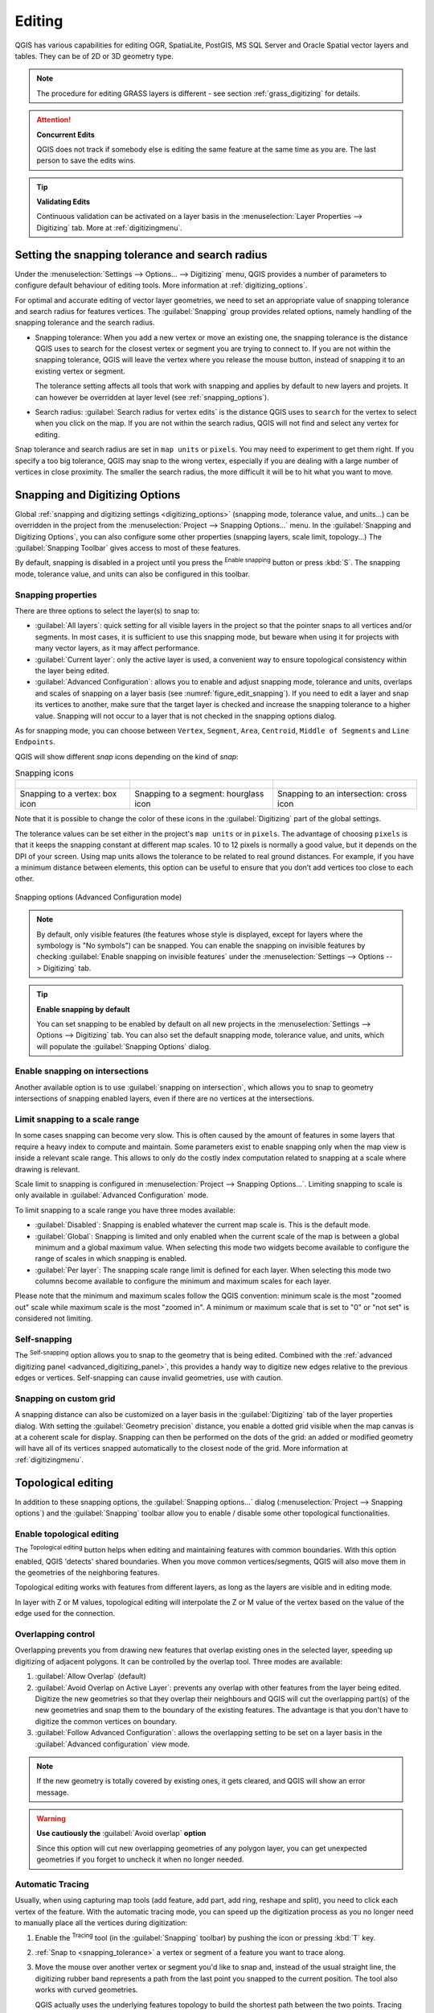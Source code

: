 .. _editingvector:

*********
 Editing
*********

.. only:: html

   .. contents::
      :local:

QGIS has various capabilities for editing OGR, SpatiaLite, PostGIS,
MS SQL Server and Oracle Spatial vector layers and tables.
They can be of 2D or 3D geometry type.

.. note::
   The procedure for editing GRASS layers is different - see section
   :ref:`grass_digitizing` for details.

.. _tip_concurrent_edits:

.. attention:: **Concurrent Edits**

   QGIS does not track if somebody else is editing the
   same feature at the same time as you are.
   The last person to save the edits wins.

.. _tip_validating_edits:

.. tip:: **Validating Edits**

   Continuous validation can be activated on a layer basis in the
   :menuselection:`Layer Properties --> Digitizing` tab.
   More at :ref:`digitizingmenu`.

.. index:: Snapping; Snapping tolerance
   single: Digitizing; Snapping

.. _`snapping_tolerance`:

Setting the snapping tolerance and search radius
================================================

Under the :menuselection:`Settings --> Options... --> Digitizing` menu,
QGIS provides a number of parameters to configure default behaviour of
editing tools. More information at :ref:`digitizing_options`.

For optimal and accurate editing of vector layer geometries, we need
to set an appropriate value of snapping tolerance and search radius for
features vertices. The :guilabel:`Snapping` group provides related options,
namely handling of the snapping tolerance and the search radius.

* Snapping tolerance: When you add a new vertex or move an existing one,
  the snapping tolerance is the distance QGIS uses to search for the closest
  vertex or segment you are trying to connect to.
  If you are not within the snapping tolerance, QGIS will leave the
  vertex where you release the mouse button, instead of snapping
  it to an existing vertex or segment.

  The tolerance setting affects all tools that work with snapping and
  applies by default to new layers and projets. It can however be overridden
  at layer level (see :ref:`snapping_options`).

.. index:: Search radius

* Search radius:
  :guilabel:`Search radius for vertex edits` is the distance QGIS uses
  to ``search`` for the vertex to select when you click on the map.
  If you are not within the search radius, QGIS will not find and select
  any vertex for editing.

Snap tolerance and search radius are set in ``map units`` or ``pixels``.
You may need to experiment to get them right.
If you specify a too big tolerance, QGIS may snap to the wrong vertex,
especially if you are dealing with a large number of vertices in close
proximity.
The smaller the search radius, the more difficult it will be to hit
what you want to move.

.. _snapping_options:

Snapping and Digitizing Options
================================

Global :ref:`snapping and digitizing settings <digitizing_options>`
(snapping mode, tolerance value, and units...) can be overridden in the
project from the :menuselection:`Project --> Snapping Options...` menu.
In the :guilabel:`Snapping and Digitizing Options`, you can also configure
some other properties (snapping layers, scale limit, topology...)
The :guilabel:`Snapping Toolbar` gives access to most of these features.

By default, snapping is disabled in a project until you press the
|snapping| :sup:`Enable snapping` button or press :kbd:`S`.
The snapping mode, tolerance value, and units can also be configured in
this toolbar.

Snapping properties
-------------------

There are three options to select the layer(s) to snap to:

* :guilabel:`All layers`: quick setting for all visible layers in the
  project so that the pointer snaps to all vertices and/or segments.
  In most cases, it is sufficient to use this snapping mode, but beware
  when using it for projects with many vector layers, as it may affect
  performance.
* :guilabel:`Current layer`: only the active layer is used, a convenient
  way to ensure topological consistency within the layer being edited.
* :guilabel:`Advanced Configuration`: allows you to enable and adjust
  snapping mode, tolerance and units, overlaps and scales of snapping
  on a layer basis (see :numref:`figure_edit_snapping`).
  If you need to edit a layer and snap its vertices to another, make
  sure that the target layer is checked and increase the snapping
  tolerance to a higher value.
  Snapping will not occur to a layer that is not checked in the
  snapping options dialog.

As for snapping mode, you can choose between ``Vertex``, ``Segment``,
``Area``, ``Centroid``, ``Middle of Segments`` and ``Line Endpoints``.

.. index:: Snapping icons

QGIS will show different *snap* icons depending on the kind of *snap*:

.. list-table:: Snapping icons

   * - .. figure:: img/snap_vertex_icon.png
     - .. figure:: img/snap_segment_icon.png
     - .. figure:: img/snap_intersection_icon.png
   * - Snapping to a vertex: box icon
     - Snapping to a segment: hourglass icon
     - Snapping to an intersection: cross icon


Note that it is possible to change the color of these icons in the
:guilabel:`Digitizing` part of the global settings.

The tolerance values can be set either in the project's ``map units``
or in ``pixels``.
The advantage of choosing ``pixels`` is that it keeps the snapping
constant at different map scales.
10 to 12 pixels is normally a good value, but it depends on the DPI of
your screen.
Using map units allows the tolerance to be related to real ground
distances.
For example, if you have a minimum distance between elements, this
option can be useful to ensure that you don’t add vertices too close to
each other.

.. _figure_edit_snapping:

.. figure:: img/editProjectSnapping.png
   :align: center

   Snapping options (Advanced Configuration mode)

.. note::

   By default, only visible features (the features whose style is displayed,
   except for layers where the symbology is "No symbols") can be snapped.
   You can enable the snapping on invisible features by checking |unchecked|
   :guilabel:`Enable snapping on invisible features` under the
   :menuselection:`Settings --> Options --> Digitizing` tab.

.. tip:: **Enable snapping by default**

   You can set snapping to be enabled by default on all new projects in the
   :menuselection:`Settings --> Options --> Digitizing` tab.
   You can also set the default snapping mode, tolerance value, and units,
   which will populate the :guilabel:`Snapping Options` dialog.

.. index:: Snapping on intersections

Enable snapping on intersections
---------------------------------

Another available option is to use |snappingIntersection| :guilabel:`snapping on
intersection`, which allows you to snap to geometry intersections of
snapping enabled layers, even if there are no vertices at the intersections.


.. index:: Limit snapping to a scale range

Limit snapping to a scale range
-------------------------------

In some cases snapping can become very slow. This is often caused by the
amount of features in some layers that require a heavy index to compute
and maintain. Some parameters exist to enable snapping only when the map
view is inside a relevant scale range. This allows to only do the costly index
computation related to snapping at a scale where drawing is relevant.

Scale limit to snapping is configured in
:menuselection:`Project --> Snapping Options...`.
Limiting snapping to scale is only available in
:guilabel:`Advanced Configuration` mode.

To limit snapping to a scale range you have three modes available:

* :guilabel:`Disabled`: Snapping is enabled whatever the current map scale
  is. This is the default mode.
* :guilabel:`Global`: Snapping is limited and only enabled when the current
  scale of the map is between a global minimum and a global maximum value.
  When selecting this mode two widgets become available
  to configure the range of scales in which snapping is enabled.
* :guilabel:`Per layer`: The snapping scale range limit is defined for each layer.
  When selecting this mode two columns become available
  to configure the minimum and maximum scales for each layer.

Please note that the minimum and maximum scales follow the QGIS convention:
minimum scale is the most "zoomed out" scale while maximum scale is the most "zoomed in".
A minimum or maximum scale that is set to "0" or "not set" is considered not limiting.

.. _self_snapping:

Self-snapping
-------------

The |snappingSelf| :sup:`Self-snapping` option allows you to snap to
the geometry that is being edited. Combined with the :ref:`advanced
digitizing panel <advanced_digitizing_panel>`, this provides a handy way
to digitize new edges relative to the previous edges or vertices.
Self-snapping can cause invalid geometries, use with caution.

.. only:: html

  .. _figure_self_snapping:

  .. figure:: img/self_snapping.gif
     :align: center

     Drawing features with self-snapping

.. index:: Grid snapping

Snapping on custom grid
-----------------------

A snapping distance can also be customized on a layer basis in the
:guilabel:`Digitizing` tab of the layer properties dialog.
With setting the :guilabel:`Geometry precision` distance, you enable
a dotted grid visible when the map canvas is at a coherent scale for display.
Snapping can then be performed on the dots of the grid: an added or modified
geometry will have all of its vertices snapped automatically to the closest
node of the grid. More information at :ref:`digitizingmenu`.


.. index:: Topological editing
   single: Digitizing; Topology

Topological editing
===================

In addition to these snapping options, the :guilabel:`Snapping options...`
dialog (:menuselection:`Project --> Snapping options`) and the
:guilabel:`Snapping` toolbar allow you to enable / disable some other
topological functionalities.


.. index:: Shared polygon boundaries
   seealso: Shared polygon boundaries; Topology

Enable topological editing
--------------------------

The |topologicalEditing| :sup:`Topological editing` button helps
when editing and maintaining features with common boundaries.
With this option enabled, QGIS 'detects' shared boundaries.
When you move common vertices/segments, QGIS will also move them in
the geometries of the neighboring features.

Topological editing works with features from different layers, as long
as the layers are visible and in editing mode.

In layer with Z or M values, topological editing will interpolate the Z or M
value of the vertex based on the value of the edge used for the connection.

.. index:: Avoid overlap
   seealso: Avoid overlap; Topology

Overlapping control
-------------------

Overlapping prevents you from drawing new features that overlap existing ones in the
selected layer, speeding up digitizing of adjacent polygons.
It can be controlled by the overlap tool. Three modes are available:

#. |allowIntersections| :guilabel:`Allow Overlap` (default)
#. |avoidIntersectionsCurrentLayer| :guilabel:`Avoid Overlap on Active Layer`:
   prevents any overlap with other features from the layer being edited.
   Digitize the new geometries so that they overlap their neighbours and
   QGIS will cut the overlapping part(s) of the new geometries and snap them
   to the boundary of the existing features. The advantage is that you don't
   have to digitize the common vertices on boundary.
#. |avoidIntersectionsLayers| :guilabel:`Follow Advanced Configuration`:
   allows the overlapping setting to be set on a layer basis in the
   :guilabel:`Advanced configuration` view mode.

.. note:: If the new geometry is totally covered by existing ones, it gets
   cleared, and QGIS will show an error message.

.. warning:: **Use cautiously the** :guilabel:`Avoid overlap` **option**

   Since this option will cut new overlapping geometries of any polygon layer,
   you can get unexpected geometries if you forget to uncheck it when no longer
   needed.


.. index::
   single: Digitizing tools; Automatic tracing
.. _tracing:

Automatic Tracing
-----------------

Usually, when using capturing map tools (add feature, add part, add
ring, reshape and split), you need to click each vertex of the feature.
With the automatic tracing mode, you can speed up the digitization
process as you no longer need to manually place all the vertices during
digitization:

#. Enable the |tracing| :sup:`Tracing` tool (in the :guilabel:`Snapping` toolbar)
   by pushing the icon or
   pressing :kbd:`T` key.
#. :ref:`Snap to <snapping_tolerance>` a vertex or segment of a feature
   you want to trace along.
#. Move the mouse over another vertex or segment you'd like to snap and,
   instead of the usual straight line, the digitizing rubber band
   represents a path from the last point you snapped to the current
   position. The tool also works with curved geometries.

   QGIS actually uses the underlying features topology to build the
   shortest path between the two points.
   Tracing requires snapping to be activated in traceable layers to build
   the path.
   You should also snap to an existing vertex or segment while digitizing
   and ensure that the two nodes are topologically connectable through
   existing features edges, otherwise QGIS is unable to connect them and
   thus traces a single straight line.
#. Click and QGIS places the intermediate vertices following the displayed
   path.

Unfold the |tracing| :sup:`Enable Tracing` icon and set the
:guilabel:`Offset` option to digitize a path parallel to the features
instead of tracing along them.
A positive value shifts the new drawing to the left side of the tracing
direction and a negative value does the opposite.

.. note:: **Adjust map scale or snapping settings for an optimal tracing**

   If there are too many features in map display, tracing is disabled to avoid
   potentially long tracing structure preparation and large memory overhead.
   After zooming in or disabling some layers the tracing is enabled again.

.. note:: **Does not add topological points**

   This tool does not add points to existing polygon geometries even
   if :guilabel:`Topological editing` is enabled.
   If geometry precision is activated on the edited layer, the resulting
   geometry might not exactly follow an existing geometry.

.. tip:: **Quickly enable or disable automatic tracing by pressing the**
   :kbd:`T` **key**

   By pressing the :kbd:`T` key, tracing can be enabled/disabled
   anytime (even while digitizing a feature), so it is possible to
   digitize parts of the feature with tracing enabled and other
   parts with tracing disabled.
   Tools behave as usual when tracing is disabled.
   
.. tip:: **Convert tracing to curved geometries**
   
   By using :menuselection:`Settings --> Options --> Digitizing --> Tracing` 
   you can create curved geometries while digitizing.
   See :ref:`digitizing options <digitizing_options>`.


.. index:: Digitizing, Digitizing tools
   see: Editing; Digitizing
   seealso: Digitizing; Attribute table

.. _sec_edit_existing_layer:

Digitizing an existing layer
============================

By default, QGIS loads layers read-only. This is a safeguard to avoid
accidentally editing a layer if there is a slip of the mouse.
However, you can choose to edit any layer as long as the data provider
supports it (see :ref:`supported_format`), and the underlying data source
is writable (i.e., its files are not read-only).

.. tip:: **Restrict edit permission on layers within a project**

   From the
   :menuselection:`Project --> Properties... --> Data Sources -->
   Layers Capabilities` table, you can choose to set any layer
   read-only regardless the provider permission.
   This can be a handy way, in a multi-users environment to avoid
   unauthorized users to mistakenly edit layers (e.g., Shapefile),
   hence potentially corrupt data.
   Note that this setting only applies inside the current project.

In general, tools for editing vector layers are divided into a
digitizing and an advanced digitizing toolbar, described in section
:ref:`sec_advanced_edit`.
You can select and unselect both under :menuselection:`View --> Toolbars -->`.

Using the basic digitizing tools, you can perform the following functions:

.. _table_editing:
.. table:: Vector layer basic editing toolbar

  +------------------------------+------------------------------------------------+--------------------------+-------------------------------------------+
  | Tool                         | Purpose                                        | Tool                     | Purpose                                   |
  +==============================+================================================+==========================+===========================================+
  | |allEdits|                   | Access to save, rollback or cancel changes     | |toggleEditing|          | Turn on or off edit status of selected    |
  |                              | in all or selected layers simultaneously       |                          | layer(s) based on the active layer status |
  +------------------------------+------------------------------------------------+--------------------------+-------------------------------------------+
  | |saveEdits|                  | Save edits to the active layer                 |                          |                                           |
  +------------------------------+------------------------------------------------+--------------------------+-------------------------------------------+
  | |digitizeWithSegment|        | Digitize using straight segments               | |digitizeWithCurve|      | Digitize using curve lines                |
  +------------------------------+------------------------------------------------+--------------------------+-------------------------------------------+
  | |streamingDigitize|          | Enable freehand digitizing                     | |digitizeShape|          | Digitize polygon of regular shape         |
  +------------------------------+------------------------------------------------+--------------------------+-------------------------------------------+
  | |newTableRow|                | Add new record                                 | |capturePoint|           | Add Feature: Capture Point                |
  +------------------------------+------------------------------------------------+--------------------------+-------------------------------------------+
  | |captureLine|                | Add Feature: Capture Line                      | |capturePolygon|         | Add Feature: Capture Polygon              |
  +------------------------------+------------------------------------------------+--------------------------+-------------------------------------------+
  | |vertexTool|                 | Vertex Tool (All Layers)                       | |vertexToolActiveLayer|  | Vertex Tool (Current Layer)               |
  +------------------------------+------------------------------------------------+--------------------------+-------------------------------------------+
  | |checkbox| :guilabel:`Show   | Set whether the vertex editor panel should     |  |multiEdit|             | Modify the attributes of all              |
  | Vertex Editor`               | auto-open                                      |                          | selected features simultaneously          |
  +------------------------------+------------------------------------------------+--------------------------+-------------------------------------------+
  | |deleteSelectedFeatures|     | Delete Selected features from the active layer | |editCut|                | Cut Features from the active layer        |
  +------------------------------+------------------------------------------------+--------------------------+-------------------------------------------+
  | |editCopy|                   | Copy selected Features from the active layer   | |editPaste|              | Paste Features into the active layer      |
  +------------------------------+------------------------------------------------+--------------------------+-------------------------------------------+
  | |undo|                       | Undo changes in the active layer               | |redo|                   | Redo changes in active layer              |
  +------------------------------+------------------------------------------------+--------------------------+-------------------------------------------+


Note that while using any of the digitizing tools, you can still
:ref:`zoom or pan <zoom_pan>` in the map canvas without losing the
focus on the tool.

All editing sessions start by choosing the |toggleEditing|
:sup:`Toggle editing` option found in the context menu of a given layer,
from the attribute table dialog, the digitizing toolbar or the
:menuselection:`Layer` menu.

Once the layer is in edit mode, additional tool buttons on the editing
toolbar will become available and markers will appear at the vertices
of all features unless
:guilabel:`Show markers only for selected features` option under
:menuselection:`Settings --> Options... --> Digitizing` menu is checked.

.. _tip_save_regularly:

.. tip:: **Save Regularly**

   Remember to |saveEdits| :sup:`Save Layer Edits` regularly.
   This will also check that your data source can accept all the changes.

.. index::
   single: Digitizing tools; Draw curves
   single: Digitizing tools; Stream digitizing
.. _drawing_methods:

Geometry editing techniques
---------------------------

When a geometry drawing tool (mainly the ones that add, split, reshape features)
is enabled for a line or polygon based layer, you can select the technique for
adding new vertices:

* The |digitizeWithSegment| :sup:`Digitize with Segment`: draws straight segment
  whose start and end points are defined by left clicks.
* The |digitizeWithCurve| :sup:`Digitize with Curve`: draws curve line based on
  three consecutive nodes defined by left clicks (start, point along the arc, end).
  If the geometry type does not support curves, then consecutive smaller segments
  are used to approximate the curvature.
* The |streamingDigitize| :sup:`Stream Digitizing`: draws lines in freehand mode,
  i.e. nodes are added following cursor movement in the map canvas and
  a :guilabel:`Streaming Tolerance`.
  The streaming tolerance defines the spacing between consecutive vertices.
  Currently, the only supported unit is pixels (``px``). Only the starting left
  click and the ending right click are necessary in this mode.
* The |digitizeShape| :sup:`Digitize Shape`: triggers tools on the
  :ref:`Shape Digitizing Toolbar <shape_edit>` to draw a polygon of a regular shape.

The selected technique remains while switching among the digitizing tools.
You can combine any of the first three methods while drawing the same geometry.


.. index:: Adding features, Rubber band
.. _add_feature:

Adding Features
---------------

Depending on the layer type, you can use the |newTableRow| :sup:`Add Record`,
|capturePoint| :sup:`Add Point Feature`, |captureLine| :sup:`Add Line Feature`
or |capturePolygon| :sup:`Add Polygon Feature` icons on the toolbar to add new
features into the current layer.

To add a geometryless feature, click on the |newTableRow| :sup:`Add Record`
button and you can enter attributes in the feature form that opens.

To create features with the spatially enabled tools, you first digitize the
geometry then enter its attributes. To digitize the geometry:

#. (Optional as it is the default) Select the |digitizeWithSegment|
   :sup:`Digitize With Segment` geometry drawing method
#. Left-click on the map area to create the first point of your new feature.
   For point features, this should be enough and trigger, if required,
   the feature form to fill in their attributes.
#. For line or polygon geometries, keep on left-clicking for each additional
   point you wish to capture.
   You can rely on the :ref:`snapping to features <snapping_options>` options,
   the :ref:`snap-to-grid <snap_to_grid>` or the :ref:`advanced digitizing
   <advanced_digitizing_panel>` panel to accurately position each vertex.

   Along with drawing straight segments between nodes you click one by one,
   lines and polygons can be:

   * :ref:`traced automatically <tracing>`, accelerating the digitization.
     This will create consecutive straight lines between the vertices you
     place, following existing features.
   * free-hand digitized, pressing :kbd:`R` or activating |streamingDigitize|
     :sup:`Stream Digitizing`.
   * drawn as curve, pressing :kbd:`Ctrl+Shift+G` or activating |digitizeWithCurve|
     :sup:`Digitize with Curve`.

   .. note::
    While digitizing line or polygon geometries, you can switch back and forth
    between the geometry drawing methods, allowing you to create features
    mixing straight segments, free-hand ones and curved parts.

#. Press :kbd:`Delete` or :kbd:`Backspace` key to revert the last node(s) you
   may wrongly add.
#. When you have finished adding points, right-click anywhere on the map area
   to confirm you have finished entering the geometry of that feature.

   .. tip:: **Customize the digitizing rubber band**

    While capturing polygon, the by-default red rubber band can hide underlying
    features or places you'd like to capture a point. This can be fixed by setting
    a lower opacity (or alpha channel) to the rubber band's :guilabel:`Fill Color`
    in :menuselection:`Settings --> Options --> Digitizing` menu.
    You can also avoid the use of the rubber band by checking :guilabel:`Don't
    update rubber band during node editing`.

#. For line feature pressing :kbd:`Shift` + right-click will close the line automatically.

#. The attribute window will appear, allowing you to enter the information for
   the new feature. :numref:`Figure_edit_values` shows setting attributes for
   a fictitious new river. However, in the :guilabel:`Digitizing` menu under the
   :menuselection:`Settings --> Options` menu, you can also:

   * |checkbox| :guilabel:`Suppress attributes pop-up windows after
     each created feature` to avoid the form opening;
   * or |checkbox| :guilabel:`Reuse last entered attribute values` to
     have fields automatically filled at the opening of the form and
     just have to type changing values.

.. _figure_edit_values:

.. figure:: img/editDigitizing.png
   :align: center

   Enter Attribute Values Dialog after digitizing a new vector feature


.. index:: Vertex tool
.. _vertex_tool:

Vertex tool
-----------

QGIS provides two tools to interact with vector features vertices:

* |vertexToolActiveLayer| :sup:`Vertex Tool (Current Layer)`: only
  overlaid features in the active layer (in the :guilabel:`Layers`
  panel) are affected
* |vertexTool| :sup:`Vertex Tool (All Layers)`: any overlaid features
  in all editable layers are affected. This allows you to edit features
  without switching the active layer or edit multiple layers at once
  (e.g., country and their regions boundaries)

For any editable vector layer, the vertex tools provide manipulation
capabilities of
feature vertices similar to CAD programs. It is possible to select
multiple vertices at once and to move, add or delete them altogether.
The vertex tools also support the topological editing feature.
They are selection persistent, so when some
operation is done, selection stays active for this feature and tool.

It is important to set the property :menuselection:`Settings -->` |options|
:menuselection:`Options --> Digitizing -->` :guilabel:`Search Radius:`
|selectNumber| to a number greater than zero. Otherwise, QGIS will
not be able to tell which vertex is being edited and will display a warning.

.. _tip_vertex_markers:

.. tip:: **Vertex Markers**

   QGIS supports different kinds of vertex markers:
   'Semi-transparent circle', 'Cross' and 'None'. To change the marker style,
   choose |options| :menuselection:`Options` from the
   :menuselection:`Settings` menu, click on the :guilabel:`Digitizing`
   tab and select the appropriate entry.

Basic operations
................

.. index:: Nodes, Vertices, Vertex, Geometryless feature

Given a layer in edit mode, start by activating the vertex tool.
Red circles will appear when hovering vertices.

* **Selecting vertices**: You can select vertices by:

  * Clicking on them one at a time holding :kbd:`Shift` key pressed
  * Click-and-dragging a rectangle surrounding the target vertices
  * Drawing a polygon surrounding the target vertices: Hold :kbd:`Alt`
    and click using the vertex tool to start digitizing a polygon.
    Each subsequent click adds a new vertex to the rubberband polygon.
    :kbd:`Backspace` or :kbd:`Delete` removes last added rubberband vertex.
    :kbd:`Esc` cancels the polygon selection mode, as also does
    backspacing/deleting all of the rubberband's vertices.
    Right click finalizes the polygon digitizing and selects all vertices
    within the rubberband polygon.

  When a vertex is selected, its color changes to blue.
  To add more vertices to the current selection, hold down
  the :kbd:`Shift` key while proceeding as above.
  To remove vertices from the selection, hold down :kbd:`Ctrl`.

  .. tip:: **Feature selection bounds vertex tool**

    Vertices can be selected accross different features (or layers).
    If you are looking for vertices of a specific feature in a crowded place,
    first select that feature. Then draw the rectangle or polygon selector
    with the vertex tool around the vertices: only the selected feature's
    vertices are selected.

    This is also the case if you display the feature in the
    :ref:`vertex editor <vertex_editor_panel>` panel.

* **Batch vertex selection mode**:
  The batch selection mode can be activated by pressing :kbd:`Shift+R`.
  Select a first node with one single click, and then hover **without clicking**
  another vertex. This will dynamically select all the nodes in
  between using the shortest path (for polygons).

  .. _figure_batch_select_vertex:

  .. figure:: img/vertex_batch_selection_mode.png
     :align: center

     Batch vertex selection using :kbd:`Shift+R`


  Press :kbd:`Ctrl` will invert the selection, selecting the longest
  path along the feature boundary.
  Ending your node selection with a second click, or pressing :kbd:`Esc`
  will escape the batch mode.

* **Adding vertices**: To add a vertex to a line or polygon geometry,
  hold :kbd:`Shift` and double-click the place on the segment.

  When hovering a segment, a virtual new node appears on the center.
  Click on it, move the cursor to a new location and click again to add a new vertex.
  For lines, a virtual node is also proposed at both extremities: click on it,
  do subsequent clicks and finish with a right-click; this allows
  to easily extend an existing line.

  .. _figure_vertex_add_node:

  .. figure:: img/vertex_add_node.png
     :align: center

     Virtual nodes for adding vertices

* **Deleting vertices**: Select the vertices and click the
  :kbd:`Delete` key.
  Deleting all the vertices of a feature generates, if compatible with
  the datasource, a geometryless feature. Note that this doesn't delete
  the complete feature, just the geometry part.
  To delete a complete feature use the |deleteSelectedFeatures|
  :sup:`Delete Selected` tool.

* **Moving vertices**: Select all the vertices you want to move, click
  on a selected vertex or edge, and click on the desired new location.
  You can use the :ref:`snapping to feature capabilities <snapping_options>`
  and the :ref:`Advanced Digitizing Panel <advanced_digitizing_panel>`
  constraints for distance, angles, exact X and Y location before
  the second click. All the selected vertices will be translated.

  However, if the :ref:`snap-to-grid <snap_to_grid>` option is enabled,
  selected vertices are snapped to the closest grid intersection to their
  translated position.
  Unselected vertices are also moved to their closest grid intersection.
  There is no simple translation.

  .. _figure_vertex_snap_to_grid:

  .. figure:: img/vertex_snap_to_grid.png
     :align: center

     Moving the top vertex snaps all the vertices to the grid

* **Converting adjacent segments to/from curve**: Select the center vertex of the segment you want
  to convert, hit the :kbd:`O` letter key.
  If the vertex was in a curve, the curve is converted into straight lines.
  If the vertex was between two straight lines, they are converted into a curve.
  A first or a last vertex of a line can't be converted to a center vertex curve.
  The layer must be compatible with curve geometry type.

  .. _figure_vertex_convert_curve:

  .. figure:: img/vertex_convert_curve.png
     :align: center

     Switch from curve to straight lines with :kbd:`O` letter

Each change made with the vertex tool is stored as a separate entry in the
:guilabel:`Undo` dialog. Remember that all operations support
topological editing when this is turned on.
On-the-fly projection is also supported.

.. index:: Vertex editor panel
.. _vertex_editor_panel:

The Vertex Editor Panel
.......................

With enabling a vertex tool, you also open the :guilabel:`Vertex Editor` panel.
Right-clicking over a feature fills the panel with the list of all the vertices of the feature
with their :guilabel:`x`, :guilabel:`y` (:guilabel:`z`, :guilabel:`m` if applicable) coordinates
and :guilabel:`r` (for the radius, in case of circular geometry).
The feature is also made exclusive for editing, meaning that the edit of any other features is disabled:

* Selecting a row in the table does select the corresponding vertex in the map canvas, and vice versa.
* Clicking or dragging over the map canvas will only select or move vertices and segments of that feature
* Change a coordinate in the table and the vertex position is updated.
  This is a convenient way to edit Z coordinate or M value on vertices.
* You can also select multiple rows and delete them altogether.
* New vertices can only be added to the bound feature

If you do not want the :guilabel:`Vertex Editor` panel to immediately show
each time you interact with vertex tools (and potentially hide other panels
or disturb panels placement), uncheck the :guilabel:`Auto-open table` entry
in the |hamburgerMenu| :sup:`Options` menu at the top of the panel.
You can then also close the panel.
To reopen the panel, you would need to right-click over a panel or toolbar and
select it in the list or tick the :guilabel:`Show vertex editor` entry in
the :guilabel:`Digitizing toolbar`.


.. _figure_edit_vertex:

.. figure:: img/vertex_editor_panel.png
   :align: center

   Vertex editor panel showing selected nodes

.. index:: 3D
.. _digitizing_zm:

Rules of Z coordinate or M value assignment
-------------------------------------------

Digitizing 3D vector features or features with M value is not that different from (X,Y) 2D layers'.
Tools and options described in this chapter are still available
and help you place the vertex or point in a planar environment.
Then you may need to handle the Z coordinate (or M value) assignment:

* By default, QGIS will assign to new vertices the :guilabel:`Default Z value`
  (respectively :guilabel:`Default M value`) set in the
  :menuselection:`Settings --> Options --> Digitizing` tab.
  If the :ref:`Advanced Digitizing Panel <advanced_digitizing_panel>` is in
  use, then the value is taken from its :guilabel:`z`
  (respectively :guilabel:`m`) widget.
* When snapping to a vertex, the new or moved vertex takes the snapped one's Z or M value.
* When snapping to a segment while the topological editing is on,
  then the new vertex Z or M value is interpolated along the segment.
* If the :guilabel:`z` (respectively :guilabel:`m`) widget of the
  :guilabel:`Advanced Digitizing Panel` is |locked| locked, then its value is
  applied to the vertex, taking precedence over any snapped vertex or segment
  Z or M value.

To edit Z or M values of an existing feature, you can use the
:ref:`Vertex editor panel <vertex_editor_panel>`.
To create features with custom Z or M values you may want to rely on the
:guilabel:`Advanced Digitizing Panel`.


.. _clipboard_feature:

Cutting, Copying and Pasting Features
-------------------------------------

Selected features can be cut, copied and pasted between layers in the same
QGIS project, as long as destination layers are set to |toggleEditing|
:sup:`Toggle editing` beforehand.

.. index:: Polygon to line, Line to polygon

.. _tip_polygon_to_line:

.. tip:: **Transform polygon into line and vice-versa using copy/paste**

   Copy a line feature and paste it in a polygon layer:
   QGIS pastes in the target layer a polygon whose boundary corresponds
   to the closed geometry of the line feature.
   This is a quick way to generate different geometries of the same
   data.

.. index:: CSV, WKT, GeoJSON

Features can also be pasted to external applications as text.
That is, the features are represented in CSV format, with the geometry
data appearing in the OGC Well-Known Text (WKT) format.
WKT and GeoJSON features from outside QGIS can also be pasted to a
layer within QGIS.

When would the copy and paste function come in handy? Well, it turns
out that you can edit more than one layer at a time
and copy/paste features between layers. Why would we want to do this?
Say we need to do some work on a new layer but only need one or two
lakes, not the 5,000 on our ``big_lakes`` layer.
We can create a new layer and use copy/paste to plop the needed lakes
into it.

As an example, we will copy some lakes to a new layer:

#. Load the layer you want to copy from (source layer)
#. Load or create the layer you want to copy to (target layer)
#. Start editing for target layer
#. Make the source layer active by clicking on it in the legend
#. Use the |selectRectangle| :sup:`Select Features by area or single click`
   tool to select the feature(s) on the source layer
#. Click on the |editCopy| :sup:`Copy Features` tool
#. Make the destination layer active by clicking on it in the legend
#. Click on the |editPaste| :sup:`Paste Features` tool
#. Stop editing and save the changes

What happens if the source and target layers have different schemas (field
names and types are not the same)? QGIS populates what matches and ignores
the rest. If you don't care about the attributes being copied to the target
layer, it doesn't matter how you design the fields and data types. If you
want to make sure everything - the feature and its attributes - gets copied,
make sure the schemas match.

.. _tip_projections_and_pasting:

.. note:: **Congruency of Pasted Features**

   If your source and destination layers use the same projection, then the
   pasted features will have geometry identical to the source layer. However,
   if the destination layer is a different projection, then QGIS cannot
   guarantee the geometry is identical. This is simply because there are
   small rounding-off errors involved when converting between projections.

.. _tip_copying_string_attributes:

.. tip:: **Copy string attribute into another**

   If you have created a new column in your attribute table with type
   'string' and want to paste values from another attribute column that
   has a greater length the length of the column size will be extended
   to the same amount.
   This is because the GDAL Shapefile driver knows to auto-extend string
   and integer fields to dynamically  accommodate for the length of
   the data to be inserted.

.. _delete_feature:

Deleting Selected Features
--------------------------

If we want to delete an entire feature (attribute and geometry), we can do that
by first selecting the geometry using the regular |selectRectangle| :sup:`Select
Features by area or single click` tool. Selection can also be done from the attribute
table. Once you have the selection set, press :kbd:`Delete` or :kbd:`Backspace`
key or use the |deleteSelectedFeatures| :sup:`Delete Selected` tool to delete
the features. Multiple selected features can be deleted at once.

The |editCut| :sup:`Cut Features` tool on the digitizing toolbar can
also be used to delete features. This effectively deletes the feature but
also places it on a "spatial clipboard". So, we cut the feature to delete.
We could then use the |editPaste| :sup:`Paste Features` tool to put it back,
giving us a one-level undo capability. Cut, copy, and paste work on the
currently selected features, meaning we can operate on more than one at a time.

.. index::
   single: Digitizing tools; Undo
   single: Digitizing tools; Redo
.. _undoredo_edits:

Undo and Redo
-------------

The |undo| :sup:`Undo` and |redo| :sup:`Redo` tools allows you to undo or redo
vector editing operations. There is also a dockable widget, which shows all
operations in the undo/redo history (see :numref:`Figure_edit_undo`). This widget is not
displayed by default; it can be displayed by right-clicking on the toolbar and
activating the :guilabel:`Undo/Redo Panel` checkbox. The Undo/Redo capability
is however active, even if the widget is not displayed.

.. _figure_edit_undo:

.. figure:: img/redo_undo.png
   :align: center

   Redo and Undo digitizing steps

When Undo is hit or :kbd:`Ctrl+Z` (or :kbd:`Cmd+Z`) pressed, the state of all
features and attributes are reverted to
the state before the reverted operation happened. Changes other than normal
vector editing operations (for example, changes done by a plugin) may or may
not be reverted, depending on how the changes were performed.

To use the undo/redo history widget, simply click to select an operation in
the history list. All features will be reverted to the state they were in
after the selected operation.

.. _save_feature_edits:

Saving Edited Layers
--------------------

When a layer is in editing mode, any changes remain in the memory of QGIS.
Therefore, they are not committed/saved immediately to the data source or disk.
If you want to save edits to the current layer but want to continue editing
without leaving the editing mode, you can click the |saveEdits|
:sup:`Save Layer Edits` button. When you turn editing mode off with
|toggleEditing| :sup:`Toggle editing` (or quit QGIS for that matter),
you are also asked if you want to save your changes or discard them.

If the changes cannot be saved (e.g., disk full, or the attributes have values
that are out of range), the QGIS in-memory state is preserved. This allows
you to adjust your edits and try again.

.. _tip_data_integrity:

.. tip:: **Data Integrity**

   It is always a good idea to back up your data source before you start
   editing. While the authors of QGIS have made every effort to preserve the
   integrity of your data, we offer no warranty in this regard.

.. index:: Current edits

Saving multiple layers at once
...............................

This feature allows the digitization of multiple layers. Choose
|fileSaveAs| :guilabel:`Save for Selected Layers` to save all changes you
made in multiple layers. You also have the opportunity to
|rollbackEdits| :guilabel:`Rollback for Selected Layers`, so that the
digitization may be withdrawn for all selected layers.
If you want to stop editing the selected layers, |cancelEdits| :guilabel:`Cancel
for Selected Layer(s)` is an easy way.

The same functions are available for editing all layers of the project.

.. tip:: **Use transaction group to edit, save or rollback multiple layers changes at once**

   When working with layers from the same PostGreSQL database, activate the
   :guilabel:`Automatically create transaction groups where possible` option in
   :menuselection:`Project --> Properties... --> Data Sources` to sync their
   behavior (enter or exit the edit mode, save or rollback changes at the same time).

.. _sec_advanced_edit:

Advanced digitizing
===================

.. _table_advanced_editing:
.. table:: Vector layer advanced editing toolbar

  +---------------------------+-----------------------------------------+------------------------+-------------------------+
  | Icon                      | Purpose                                 | Icon                   | Purpose                 |
  +===========================+=========================================+========================+=========================+
  | |cad|                     | Enable Advanced Digitizing Tools        |                        |                         |
  +---------------------------+-----------------------------------------+------------------------+-------------------------+
  | |moveFeature|             | Move Feature(s)                         | |moveFeatureCopy|      | Copy and Move Feature(s)|
  | |moveFeatureLine|         |                                         | |moveFeatureCopyLine|  |                         |
  | |moveFeaturePoint|        |                                         | |moveFeatureCopyPoint| |                         |
  +---------------------------+-----------------------------------------+------------------------+-------------------------+
  | |rotateFeature|           | Rotate Feature(s)                       | |simplify|             | Simplify Feature        |
  +---------------------------+-----------------------------------------+------------------------+-------------------------+
  | |scaleFeature|            | Scale Feature                           |                        |                         |
  +---------------------------+-----------------------------------------+------------------------+-------------------------+
  | |addRing|                 | Add Ring                                | |addPart|              | Add Part                |
  +---------------------------+-----------------------------------------+------------------------+-------------------------+
  | |fillRing|                | Fill Ring                               | |reverseLine|          | Swap direction          |
  +---------------------------+-----------------------------------------+------------------------+-------------------------+
  | |deleteRing|              | Delete Ring                             | |deletePart|           | Delete Part             |
  +---------------------------+-----------------------------------------+------------------------+-------------------------+
  | |offsetCurve|             | Offset Curve                            | |reshape|              | Reshape Features        |
  +---------------------------+-----------------------------------------+------------------------+-------------------------+
  | |splitParts|              | Split Parts                             | |splitFeatures|        | Split Features          |
  +---------------------------+-----------------------------------------+------------------------+-------------------------+
  | |mergeFeatureAttributes|  | Merge Attributes of Selected Features   | |mergeFeatures|        | Merge Selected Features |
  +---------------------------+-----------------------------------------+------------------------+-------------------------+
  | |rotatePointSymbols|      | Rotate Point Symbols                    | |offsetPointSymbols|   | Offset Point Symbols    |
  +---------------------------+-----------------------------------------+------------------------+-------------------------+
  | |trimExtend|              | Trim or Extend Feature                  |                        |                         |
  +---------------------------+-----------------------------------------+------------------------+-------------------------+


.. index::
   single: Digitizing tools; Move feature
   single: Digitizing tools; Move and copy feature
.. _move_feature:

Move Feature(s)
---------------

The |moveFeature| :sup:`Move Feature(s)` tool allows you to move existing features:

#. Select the feature(s) to move.
#. Click on the map canvas to indicate the origin point of the displacement; you
   can rely on snapping capabilities to select an accurate point.

   You can also take advantages of the :ref:`advanced digitizing constraints
   <advanced_digitizing_panel>` to accurately set the origin point coordinates. In
   that case:

   #. First click on the |cad| button to enable the panel.
   #. Type ``x`` and enter the corresponding value for the origin point you'd like
      to use. Then press the |locked| button next to the option to lock the value.
   #. Do the same for the ``y`` coordinate.
   #. Click on the map canvas and your origin point is placed at the indicated
      coordinates.

#. Move over the map canvas to indicate the destination point of the displacement,
   still using snapping mode or, as above, use the advanced digitizing panel which
   would provide complementary ``distance`` and ``angle`` placement constraints
   to place the end point of the translation.
#. Click on the map canvas: the whole features are moved to new location.

Likewise, you can create a translated copy of the feature(s) using the
|moveFeatureCopy| :sup:`Copy and Move Feature(s)` tool.

.. note::

   If no feature is selected when you first click on the map canvas with any of
   the :guilabel:`Move Feature(s)` or :guilabel:`Copy and Move Feature(s)` tools,
   then only the feature under the mouse is affected by the action. So, if you
   want to move several features, they should be selected first.

.. index::
   single: Digitizing tools; Rotate Feature
.. _rotate_feature:

Rotate Feature(s)
-----------------

Use the |rotateFeature| :sup:`Rotate Feature(s)` tool to rotate one or multiple
features in the map canvas:

#. Press the |rotateFeature| :sup:`Rotate Feature(s)` icon
#. Then click on the feature to rotate. The feature's centroid is referenced as
   rotation center, a preview of the rotated feature is displayed and a widget
   opens showing the current :guilabel:`Rotation` angle.
#. Click on the map canvas when you are satisfied with the new placement or
   manually enter the rotation angle in the text box. You can also use the
   :guilabel:`Snap to °` box to constrain the rotation values.
#. If you want to rotate several features at once, they shall be selected first,
   and the rotation is by default around the centroid of their combined
   geometries.

You can also use an anchor point different from the default feature centroid:
press the :kbd:`Ctrl` button, click on the map canvas and that point will be
used as the new rotation center.

If you hold :kbd:`Shift` before clicking on the map, the rotation will be done
in 45 degree steps, which can be modified afterwards in the user input widget.

To abort feature rotation, press the :kbd:`ESC` button or click on the
|rotateFeature| :sup:`Rotate Feature(s)` icon.

.. index::
   single: Digitizing tools; Scale Feature
.. _scale_feature:

Scale Feature
-------------

The |scaleFeature| :sup:`Scale Feature` tool is similar to the Rotate feature. Though instead of performing
a rotation of selected features, it rescales their geometry. The change is
performed in relation to the anchor point and the scale ratio can be manually specified
in the widget that appears in the upper corner of the canvas.


.. index::
   single: Digitizing tools; Simplify Feature
.. _simplify_feature:


Simplify Feature
----------------

The |simplify| :sup:`Simplify Feature` tool allows you to interactively
reshape a line or polygon geometry by reducing or densifying the number of
vertices, as long as the geometry remains valid:

#. Select the |simplify| :sup:`Simplify Feature` tool.
#. Click on the feature or drag a rectangle over the features.
#. A dialog pops up allowing you to define the :guilabel:`Method` to apply, ie
   whether you would like to:

   * :ref:`simplify the geometry <qgissimplifygeometries>`, meaning less vertices
     than the original. Available methods are ``Simplify by distance``, ``Simplify
     by snapping to grid`` or ``simplify by area (Visvalingam)``. You'd then need
     to indicate the value of :guilabel:`Tolerance` in ``Layer units``, ``Pixels``
     or ``map units`` to use for simplification. The higher the tolerance is the
     more vertices can be deleted.

     .. TODO: it could be nice to have slight details on these methods and
        what the tolerance actually represents...

   * or :ref:`densify the geometries <qgissmoothgeometry>` with new vertices
     thanks to the ``Smooth`` option: for each existing vertex, two vertices are
     placed on each of the segments originated from it, at an :guilabel:`Offset`
     distance representing the percentage of the segment length.
     You can also set the number of :guilabel:`Iterations` the placement would
     be processed: the more iterations, the more vertices and smoother is the
     feature.

   Settings that you used will be saved when leaving a project or an edit
   session. So you can go back to the same parameters the next time you
   simplify a feature.
#. A summary of the modifications that would apply is shown at the bottom of the
   dialog, listing number of features and number of vertices (before and after
   the operation and the ratio the change represents).
   Also, in the map canvas, the expected geometry is displayed over the existing
   one, using the rubberband color.
#. When the expected geometry fits your needs, click :guilabel:`OK` to apply the
   modification.
   Otherwise, to abort the operation, you can either press :guilabel:`Cancel` or
   right-click in the map canvas.

.. note:: Unlike the feature simplification option in :menuselection:`Settings -->
   Options --> Rendering` menu which simplifies the geometry just for rendering,
   the |simplify| :sup:`Simplify Feature` tool permanently modifies
   feature's geometry in data source.


.. index:: Geometryless feature, Multipoint, Multiline, Multipolygon
   single: Digitizing tools; Add Part
.. _add_part:

Add Part
--------

You can |addPart| :sup:`Add Part` to a selected feature generating a
multipoint, multiline or multipolygon feature. The new part must be digitized
outside the existing one which should be selected beforehand.

The |addPart| :sup:`Add Part` can also be used to add a geometry to a geometryless
feature. First, select the feature in the attribute table and digitize the new
geometry with the |addPart| :sup:`Add Part` tool.


.. index::
   single: Digitizing tools; Delete Part
.. _delete_part:

Delete Part
-----------

The |deletePart| :sup:`Delete Part` tool allows you to delete parts from
multifeatures (e.g., to delete polygons from a multi-polygon feature). This
tool works with all multi-part geometries: point, line and polygon. Furthermore,
it can be used to totally remove the geometric component of a feature.
To delete a part, simply click within the target part.


.. index::
   single: Digitizing tools; Add Ring
.. _add_ring:

Add Ring
--------

You can create ring polygons using the |addRing|
:sup:`Add Ring` icon in the toolbar. This means that inside an existing area, it
is possible to digitize further polygons that will occur as a 'hole', so
only the area between the boundaries of the outer and inner polygons remains
as a ring polygon.

.. FixMe: I think this tool should behave as below
.. Like many digitizing tools, the |addRing| :sup:`Add Ring` tool adds ring to all
.. selected features if any, otherwise all overlapping features are pierced.


.. index::
   single: Digitizing tools; Fill Ring
.. _fill_ring:

Fill Ring
---------

The |fillRing| :sup:`Fill Ring` tool helps you create polygon feature that
totally falls within another one without any overlapping area; that is the new
feature covers a hole within the existing one. To create such a feature:

#. Select the |fillRing| :sup:`Fill Ring` tool.
#. Draw a new polygon over the existing feature: QGIS adds a ring to its geometry
   (like if you used the |addRing| :sup:`Add Ring` tool) and creates a new
   feature whose geometry matches the ring (like if you :ref:`traced <tracing>`
   over the interior boundaries with the |capturePolygon| :sup:`Add polygon
   feature` tool).
#. Or alternatively, if the ring already exists on the feature, place the mouse
   over the ring and left-click while pressing :kbd:`Shift`: a new feature
   filling the hole is drawn at that place.

   The :guilabel:`Feature Attributes` form of the new feature opens, pre-filled
   with values of the "parent" feature and/or :ref:`fields constraints
   <configure_field>`.


.. index::
   single: Digitizing tools; Delete Ring
.. _delete_ring:

Delete Ring
-----------

The |deleteRing| :sup:`Delete Ring` tool allows you to delete rings within
an existing polygon, by clicking inside the hole. This tool only works with
polygon and multi-polygon features. It doesn't
change anything when it is used on the outer ring of the polygon.

.. index::
   single: Digitizing tools; Reshape Feature
   single: Digitizing tools; Extend lines
.. _reshape_feature:

Reshape Features
----------------

You can reshape line and polygon features using the |reshape|
:sup:`Reshape Features` tool on the toolbar. For lines, it replaces the line
part from the first to the last intersection with the original line.

.. _figure_reshape_line:

.. figure:: img/reshape_lines.png
   :align: center

   Reshape line

.. tip:: **Extend linestring geometries with reshape tool**

  Use the |reshape| :sup:`Reshape Features` tool to extend existing linestring
  geometries: snap to the first or last vertex of the line and draw a new one.
  Validate and the feature's geometry becomes the combination of the two lines.

For polygons, it will reshape the polygon's boundary. For it to work, the
reshape tool's line must cross the polygon's boundary at least twice. To draw
the line, click on the map canvas to add vertexes. To finish it, just
right-click. Like with the lines, only the segment between the first and the
last intersections is considered. The reshape line's segments that are inside
the polygon will result in cropping it, where the ones outside the polygon will
extend it.

.. _figure_reshape_polygon:

.. figure:: img/reshape_polygon.png
   :align: center

   Reshape polygon

With polygons, reshaping can sometimes lead to unintended results.
It is mainly useful to replace smaller parts of a polygon, not for
major overhauls, and the reshape line is not allowed to cross several
polygon rings, as this would generate an invalid polygon.

.. note::
   The reshape tool may alter the starting position of a polygon ring or a
   closed line. So, the point that is represented 'twice' will not be the same
   any more. This may not be a problem for most applications, but it is
   something to consider.


.. index::
   single: Digitizing tools; Offset Curves
.. _offset_curve:

Offset Curves
-------------

The |offsetCurve| :sup:`Offset Curve` tool creates parallel shifts of
line layers.
The tool can be applied to the edited layer (the geometries are modified)
or also to background layers (in which case it creates copies of the lines /
rings and adds them to the edited layer).
It is thus ideally suited for the creation of distance line layers.
The :guilabel:`User Input` dialog pops-up, showing the displacement distance.

To create a shift of a line layer, you must first go into editing mode
and activate the |offsetCurve| :sup:`Offset Curve` tool.
Then click on a feature to shift it.
Move the mouse and click where wanted or enter the desired distance in
the user input widget. Holding :kbd:`Ctrl` during the 2nd click will make an offset copy. 
Your changes may then be saved with the |saveEdits|
:sup:`Save Layer Edits` tool.


QGIS options dialog (Digitizing tab then **Curve offset tools** section) allows
you to configure some parameters like **Join style**, **Quadrant segments**,
**Miter limit**.

.. index::
   single: Digitizing tools; Reverse Line
.. _reverse_line:

Reverse Line
------------
Changing the direction of a line geometry can be useful for
cartographical purposes or when preparing for network analysis.

To change a line direction:

#. Activate the reverse line tool by clicking |reverseLine|
   :sup:`Reverse line`.
#. Click on the line. The direction of the line
   is reversed.

.. index::
   single: Digitizing tools; Split Features
.. _split_feature:

Split Features
--------------

Use the |splitFeatures| :sup:`Split Features` tool to split a feature into two
or more new and independent features, ie. each geometry corresponding to a new
row in the attribute table.

To split line or polygon features:

#. Select the |splitFeatures| :sup:`Split Features` tool.
#. Draw a line across the feature(s) you want to split.
   If a selection is active, only selected features are split. When set,
   :ref:`default values or clauses <configure_field>` are applied to corresponding
   fields and other attributes of the parent feature are by default copied to the
   new features.
#. You can then as usually modify any of the attributes of any resulting feature.

.. tip:: **Split a polyline into new features in one-click**

   Using the |splitFeatures| :sup:`Split Features` tool, snap and click on an
   existing vertex of a polyline feature to split that feature into two new
   features.


.. index::
   single: Digitizing tools; Split Parts
.. _split_part:

Split parts
-----------

In QGIS it is possible to split the parts of a multi part feature so that the
number of parts is increased. Just draw a line across the part you want to split using
the |splitParts| :sup:`Split Parts` icon.

.. tip:: **Split a polyline into new parts in one-click**

   Using the |splitParts| :sup:`Split Parts` tool, snap and click on an
   existing vertex of a polyline feature to split the feature into two new
   polylines belonging to the same feature.


.. index::
   single: Digitizing tools; Merge Selected Features

.. _mergeselectedfeatures:

Merge selected features
-----------------------

The |mergeFeatures| :sup:`Merge Selected Features` tool allows you to create
a new feature by merging existing ones: their geometries are merged to generate
a new one. If features don't have common boundaries,
a multipolygon/multipolyline/multipoint feature is created.

#. First, select the features you'd like to combine.
#. Then press the |mergeFeatures| :sup:`Merge Selected Features` button.
#. In the new dialog, the :guilabel:`Merge` line at the bottom of the table
   shows the attributes of the resulting feature. You can alter any of these
   values either by:

   * manually replacing the value in the corresponding cell;
   * selecting a row in the table and pressing :guilabel:`Take attributes from
     selected feature` to use the values of this initial feature;
   * pressing the :guilabel:`Take attributes from the largest geometry`
     to use the attributes from the longest line feature,
     the largest polygon, or the multipoints with the most parts;
   * pressing :guilabel:`Skip all fields` to use empty attributes;
   * expanding the drop down menu at the top of the table, select any of the
     above options to apply to the corresponding field only. There, you can also
     choose to aggregate the initial features attributes (Minimum, Maximum, Median,
     Sum, Count, Concatenation... depending on the type of the field.
     see :ref:`statistical_summary` for the full list of functions).

   .. note::
    If the layer has default values or clauses present on fields,
    these are used as the initial value for the merged feature.

#. Press :guilabel:`OK` to apply the modifications. A single (multi)feature is
   created in the layer, replacing the previously selected ones.

.. index::
   single: Digitizing tools; Merge Attributes
.. _mergeattributesfeatures:

Merge attributes of selected features
-------------------------------------

The |mergeFeatureAttributes| :sup:`Merge Attributes of Selected Features` tool
allows you to apply same attributes to features without merging their boundaries.
The dialog is the same as the ``Merge Selected Features`` tool's except that
unlike that tool, selected objects are kept with their geometry while some of their
attributes are made identical.


.. index::
   single: Digitizing tools; Rotate Point Symbols
.. _rotate_symbol:

Rotate Point Symbols
--------------------

The |rotatePointSymbols| :sup:`Rotate Point Symbols` allows you to individually
change the rotation of point symbols in the map canvas.

#. First, you need to indicate the field to store the rotation value in.
   This is made by assigning a field to the symbol :ref:`data-defined <data_defined>`
   rotation property:

   #. In the :menuselection:`Layer Properties --> Symbology` dialog, browse to
      the symbol editor dialog.
   #. Click the |dataDefine| :guilabel:`Data-defined override` widget near the
      :guilabel:`Rotation` option of the top :guilabel:`Marker` level (preferably)
      of the symbol layers.
   #. Choose a field in the :guilabel:`Field Type` combobox. Values of this
      field are hence used to rotate each feature's symbol accordingly.

      You can also check the :sup:`Store data in project` entry to generate an
      :ref:`auxiliary data storage <vector_auxiliary_storage>` field to
      control the rotation value.

   .. note:: **Make sure that the same field is assigned to all the symbol layers**

    Setting the data-defined rotation field at the topmost level of the symbol
    tree automatically propagates it to all the symbol layers, a prerequisite to
    perform graphical symbol rotation with the :guilabel:`Rotate Point Symbols`
    tool. Indeed, if a symbol layer does not have the same field attached to its
    rotation property, the tool will not work.

   .. _figure_rotate_point:

   .. figure:: img/rotatepointsymbol.png
      :align: center

      Rotating a point symbol

#. Then click on a point symbol in the map canvas with the
   |rotatePointSymbols| :sup:`Rotate Point Symbols` tool
#. Move the mouse around.
   A red arrow with the rotation value will be visualized (see
   :numref:`Figure_rotate_point`).
   If you hold the :kbd:`Ctrl` key while moving, the rotation will be done
   in 15 degree steps.
#. When you get the expected angle value, click again. The symbol is rendered
   with this new rotation and the associated field is updated accordingly.

   You can right-click to abort symbol rotation.

.. index::
   single: Digitizing tools; Offset Point Symbols
.. _offset_symbol:

Offset Point Symbols
--------------------

The |offsetPointSymbols| :sup:`Offset Point Symbols` allows you to interactively
change the rendered position of point symbols in the map canvas. This tool behaves
like the |rotatePointSymbols| :sup:`Rotate Point Symbols` tool except that it
requires you to connect a field to the data-defined :guilabel:`Offset (X,Y)`
property of each layer of the symbol. The field will then be populated with the
offset coordinates for the features whose symbol is moved in the map canvas.

#. Associate a field to the data-defined widget of the :guilabel:`Offset (X,Y)`
   property of the symbol. If the symbol is made with many layers, you may
   want to assign the field to each of them
#. Select the |offsetPointSymbols| :sup:`Offset Point Symbols` tool
#. Click a point symbol
#. Move to a new location
#. Click again. The symbol is moved to the new place.
   Offset values from the original position are stored in the linked field.

   You can right-click to abort symbol offset.

.. note:: The |offsetPointSymbols| :sup:`Offset Point Symbols` tool doesn't
   move the point feature itself; you should use the |vertexToolActiveLayer|
   :sup:`Vertex Tool (Current Layer)` or |moveFeaturePoint| :sup:`Move Feature`
   tool for this purpose.

.. _trim_extend_feature:

Trim/Extend Feature
-------------------

The |trimExtend| :sup:`Trim/Extend` tool allows you to shorten or lengthen
segments of a (multi)line or (multi)polygon geometry to converge with a
selected segment (the cutting line). This results in a modified geometry
with a vertex snapped to the target segment or in its prolongation.
Depending on how the selected geometries are placed in relation to each
other, the tool will either:

* **Trim**: removes parts of the line segment or polygon boundary,
  beyond the cutting line
* **Extend**: extends polygon boundaries or line segments so that they can
  snap to the cutting line.

In order to trim or extend existing geometries:

#. Enable appropriate :ref:`snapping settings <snapping_options>` on segment
   for the involved layer(s)
#. Select the |trimExtend| :sup:`Trim/Extend` tool
#. Click the target limit segment, i.e. the segment with respect to which
   you want to extend or trim another segment. It appears highlighted.
#. Move to the segment you want to trim or extend. It does not need to be
   the last segment of the geometry, but has to be on the active layer.
#. Hover over the segment, and QGIS displays a preview of what the feature's
   geometry would be. If OK, click the segment.
   In the case of a trim, you must select the part that should be shortened.
#. When both segments are in 3D, the tool performs an interpolation on
   the limit segment to get the Z value.

.. attention:: Pay attention to the modified geometry while using the |trimExtend|
  :sup:`Trim/Extend` tool. Depending on the inputs, it can create invalid
  geometries, potentially resulting in failure at layer saving.


.. _shape_edit:

Shape digitizing
================

The :guilabel:`Shape Digitizing` toolbar is synchronized with the
|digitizeShape| :sup:`Digitize Shape` :ref:`geometry drawing method
<drawing_methods>` you can select on the :guilabel:`Advanced Digitizing Toolbar`.
It offers a set of tools to draw lines or polygons features of regular shape.

.. index:: Circular string
.. _add_circular_string:

Circular string by radius
-------------------------

The |circularStringRadius| :sup:`Circular string by radius` button allows
to add line or polygon features with a circular geometry, given two nodes
on the curve and a radius:

#. Left click twice to place the two points on the geometry.
#. A :guilabel:`Radius` widget in the top right corner of the map canvas
   displays current radius (corresponding to distance between the points).
   Edit that field to the value you want.
#. An overview of the arcs matching these constraints is displayed while
   moving around the cursor. Right-click to validate when the expected
   arc is shown.
#. Add a new point to start shaping another arc.

.. note:: **Curved geometries are stored as such only in compatible data provider**

   Although QGIS allows to digitize curved geometries within any editable
   data format, you need to be using a data provider (e.g. PostGIS, memory
   layer, GML or WFS) that supports curves to have features stored as
   curved, otherwise QGIS segmentizes the circular arcs.

.. index:: Draw circle
.. _draw_circles:

Draw Circles
------------

There is a set of tools for drawing circles. The tools are described
below.

Circles are converted into circular strings. Therefore, as explained in
:ref:`add_circular_string`, if allowed by the data provider, it will be saved as a
curved geometry, if not, QGIS will segmentize the circular arcs.

- |circle2Points| :sup:`Circle from 2 points`: The two points define the diameter
  and the orientation of  the circle. (Left-click, right-click)
- |circle3Points| :sup:`Circle from 3 points`: Draws a circle from three
  known points on the circle. (Left-click, left-click, right-click)
- |circleCenterPoint| :sup:`Circle from center and a point`: Draws a circle
  with a given center and a point on the circle (Left-click, right-click).
  When used with the :ref:`advanced_digitizing_panel` this tool can become a
  "Add circle from center and radius" tool by setting and locking the distance
  value after first click.
- |circle3Tangents| :sup:`Circle from 3 tangents`: Draws a circle that is
  tangential to three segments. **Note that you must activate snapping to
  segments** (See :ref:`snapping_tolerance`). Click on a segment to add a
  tangent. If two tangents are parallel, the coordinates of the click on the
  first parallel tangent are used to determine the positioning of the circle.
  If three tangents are parallel, an error message appears and the input
  is cleared. (Left-click, left-click, right-click)
- |circle2TangentsPoint| :sup:`Circle from 2 tangents and a point`: Similar
  to circle from 3 tangents, except that you have to select two tangents, enter
  a radius and select the desired center.

.. index:: Draw ellipses
.. _draw_ellipses:

Draw Ellipses
-------------

There is a set of tools for drawing ellipses. The tools are described
below.

Ellipses cannot be converted as circular strings, so they will always be
segmented.

* |ellipseCenter2Points| :sup:`Ellipse from center and two points`: Draws an
  ellipse with a given center, major axis and minor axis. (Left-click,
  left-click, right-click)
* |ellipseCenterPoint| :sup:`Ellipse from center and a point`: Draws an
  ellipse into a bounding box with the center and a corner. (Left-click,
  right-click)
* |ellipseExtent| :sup:`Ellipse from extent`: Draws an ellipse into a bounding
  box with two opposite corners. (Left-click, right-click)
* |ellipseFoci| :sup:`Ellipse from foci`: Draws an ellipse by 2 points for
  foci and a point on the ellipse. (Left-click, left-click, right-click)

.. index:: Draw rectangles
.. _draw_rectangles:

Draw Rectangles
---------------

There is a set of tools for drawing rectangles. The tools are described
below.

* |rectangleCenter| :sup:`Rectangle from center and a point`: Draws a
  rectangle from the center and a corner. (Left-click, right-click)
* |rectangleExtent| :sup:`Rectangle from extent`: Draws a rectangle from two
  opposite corners. (Left-click, right-click)
* |rectangle3PointsDistance| :sup:`Rectangle from 3 points (distance)`: Draws an
  oriented rectangle from three points. The first and second points determine the
  length and angle of the first edge. The third point determines the length of the
  other edge. One can use  :ref:`advanced_digitizing_panel` to set the length of the
  edges. (Left-click, left-click, right-click)
* |rectangle3PointsProjected| :sup:`Rectangle from 3 points (projected)`: Same as
  the preceding tool, but the length of the second edge is computed from the
  projection of the third point on the first edge. (Left-click, left-click,
  right-click)

  .. _figure_draw_rectangles_3_points:

  .. figure:: img/draw_rectangles_3_points.png
     :align: center

     Draw rectangle from 3 points using distance (right) and projected (left)

.. index:: Draw regular polygons
.. _draw_regular_polygons:

Draw Regular Polygons
---------------------

There is a set of tools for drawing regular polygons. The tools are described
below. Left-click to place the first point.
A dialog appears, where you can set the number of polygon edges.
Right-click to finish  the regular polygon.

* |regularPolygon2Points| :sup:`Regular polygon from two points`: Draws a regular
  polygon where the two points determine the length and angle of the first edge.
* |regularPolygonCenterPoint| :sup:`Regular polygon from center and a point`:
  Draws a regular polygon from the provided center point. The second point determines the
  angle and distance to the middle of an edge.
* |regularPolygonCenterCorner| :sup:`Regular polygon from center and a corner`:
  Same as the preceding tool, but the second point determines the angle and
  distante to a vertex.

.. index::
   single: Digitizing tools; Advanced panel
.. _advanced_digitizing_panel:

The Advanced Digitizing panel
=============================

When capturing, reshaping, splitting new or existing geometries you also have the
possibility to use the Advanced Digitizing panel. You can digitize lines exactly
parallel or perpendicular to a particular angle or lock lines to specific angles.
Furthermore, you can make a precise definition of your new geometry by entering
X and Y coordinates as well as Z  for 3D features, or M values.

.. _figure_advanced_digitizing:

.. figure:: img/advanced_digitizing.png
   :align: center

   The Advanced Digitizing panel

The :guilabel:`Advanced Digitizing` panel can be opened either with a right-click
on the toolbar, from :menuselection:`View --> Panels -->` menu or pressing
:kbd:`Ctrl+4`. Once the panel is visible, click the |cad| :sup:`Enable advanced
digitizing tools` button to activate the set of tools.

.. note:: The tools are not enabled if the map view is in geographic coordinates.

The aim of the Advanced Digitizing tool is to lock coordinates, lengths, and angles
when moving the mouse during the digitalizing in the map canvas.

You can also create constraints with relative or absolute reference. Relative
reference means that the next vertex constraints' values will be relative to the
previous vertex or segment.

The toolbar
-----------

At the top of the :guilabel:`Digitizing panel`, you find the following buttons:

* |cad| :sup:`Enable advanced digitizing tools`
* |cadConstruction| :sup:`Construction mode`: allows to capture the clicks'
  positions to reuse as reference points to lock distance, angle, X, Y, Z or M
  relative values. More details at :ref:`construction_mode`.
* |cadParallel| :sup:`Parallel` to draw a line parallel to an existing one
  (more at :ref:`parallel_or_perpendicular`)
* |cadPerpendicular| :sup:`Perpendicular` to draw a line perpendicular to an
  existing one (more at :ref:`parallel_or_perpendicular`)
* |settings| :sup:`Snap to common angles`: when moving the cursor,
  displays a virtual line that you can snap to to add the next vertex.
  The snapping line is defined by the last added vertex
  and an (absolute or relative to previous segment) angle from a preset list
  (following steps of 0.1°, 0.5°, 1°, 5°, 10°, 15°, 18°, 22.5°, 30°, 45° or 90°).
  Choose :guilabel:`Do not snap to common angles` to disable this feature.

  :ref:`Snapping to features <snapping_options>` can be used along with
  snapping to common angles for accurate digitizing.
  For a fine-grained control on how the target element to snap to is retained,
  you can indicate whether to prioritize snapping to features over common angles,
  and vice-versa under the :guilabel:`Snapping priority` entry.
  You can switch from one method to the other during the digitizing operation,
  and this avoids disabling any of the snapping options in the meantime.
  Press :kbd:`N` (or :kbd:`Shift+N`) during a digitizing operation to cycle through the angles list.
  
* |floater| :sup:`Floater settings`: if the :guilabel:`Show floater` item is checked,
  a contextual menu with digitizing information follows the cursor during digitizing.
  The values can be accessed using the :ref:`panel's shortcuts <digitizing_panel_shortcuts>`,
  edited and |locked| :sup:`Locked` after validation (pressing :kbd:`Enter`).
  The type of information to display can be selected in the bottom part of the menu:

  * :guilabel:`Show distance`
  * :guilabel:`Show angle`
  * :guilabel:`Show XY coordinates`
  * :guilabel:`Show Z value`
  * :guilabel:`Show M value`
  * :guilabel:`Show bearing/azimuth`
  * :guilabel:`Show common snapping angle`

* |extractVertices| :sup:`Construction Tools` provides a couple of options that
  constrain the vertices placement based on extrapolated coordinates of
  existing elements:

  * |unchecked| :guilabel:`Line Extension`: hover over a segment and you get
    a purple dotted line extending the segment across the map canvas.
    You can snap the vertex anywhere on this virtual line.
  * |unchecked| :guilabel:`X/Y Point`: hover over a vertex and you get
    a purple dotted line along its X or Y coordinate, across the map canvas.
    You can snap the vertex anywhere on this virtual line.
    It is even possible to hover over two different vertices, generating virtual
    coordinate lines for both, and snap to their intersection.

Below the toolbar, you will find a number of text boxes whose value reflects
by default the position or movement of the cursor in the map canvas.
Editing these values helps you constrain the position of the items you edit:

* :guilabel:`d` for the distance from a reference position, usually the last
  edited vertex
* :guilabel:`a` for the angle (absolute or relative) from a reference position,
  usually the last edited segment
* :guilabel:`x` for the X coordinate of the pointer
* :guilabel:`y` for the Y coordinate of the pointer
* :guilabel:`z` for the default Z value or the Z coordinate of the vertex
  or segment under the pointer
* :guilabel:`m` for the default M value or the M value of the vertex or segment
  under the pointer


.. _digitizing_panel_shortcuts:

Keyboard shortcuts
------------------

To speed up the use of Advanced Digitizing Panel, there are a couple of keyboard
shortcuts available:

.. table:: Keyboard shortcuts of the Advanced Digitizing Panel tools

  +----------+-------------------+-------------------------------+---------------------------------------+
  | Key      | Simple            | :kbd:`Ctrl+` or :kbd:`Alt+`   | :kbd:`Shift+`                         |
  +==========+===================+===============================+=======================================+
  | :kbd:`D` | Set distance      | Lock distance                 | \                                     |
  +----------+-------------------+-------------------------------+---------------------------------------+
  | :kbd:`A` | Set angle         | Lock angle                    | Toggle relative angle to last segment |
  +----------+-------------------+-------------------------------+---------------------------------------+
  | :kbd:`X` | Set X coordinate  | Lock X coordinate             | Toggle relative X to last vertex      |
  +----------+-------------------+-------------------------------+---------------------------------------+
  | :kbd:`Y` | Set Y coordinate  | Lock Y coordinate             | Toggle relative Y to last vertex      |
  +----------+-------------------+-------------------------------+---------------------------------------+
  | :kbd:`Z` | Set Z coordinate  | Lock Z coordinate             | Toggle relative Z to last vertex      |
  +----------+-------------------+-------------------------------+---------------------------------------+
  | :kbd:`M` | Set M value       | Lock M value                  | Toggle relative M to last vertex      |
  +----------+-------------------+-------------------------------+---------------------------------------+
  | :kbd:`C` | Toggle construction mode                                                                  |
  +----------+-------------------------------------------------------------------------------------------+
  | :kbd:`P` | Toggle perpendicular and parallel modes                                                   |
  +----------+-------------------------------------------------------------------------------------------+

.. note:: Z coordinate and M value options are available only if
  compatible with the layer geometry dimension.


Absolute reference digitizing
-----------------------------

When drawing a new geometry from scratch, it is very useful to have the
possibility to start digitizing vertexes at given coordinates.

For example, to add a new feature to a polygonal layer, click the
|capturePolygon| button. You can enter the exact coordinates where you want
to start editing the feature, i.e.:

#. Click the :guilabel:`x` text box (or use the :kbd:`X` keyboard shortcut).
#. Type the X coordinate value you want and press :kbd:`Enter` or click the
   |locked| button to their right to lock the mouse to the X axis on the map
   canvas.
#. Click the :guilabel:`y` text box (or use the :kbd:`Y` keyboard shortcut).
#. Type the Y coordinate value you want and press :kbd:`Enter` or click the
   |locked| button to their right to lock the mouse to the Y axis on the map
   canvas.
#. If the layer has Z coordinate or M values, the corresponding :guilabel:`z`
   or :guilabel:`m` widget is enabled and displays its default value,
   as set in :menuselection:`Settings --> Options --> Digitizing` tab.

   #. Click the :guilabel:`z` or :guilabel:`m` text box (or use respectively
      the :kbd:`Z` or :kbd:`M` keyboard shortcut).
   #. Type the coordinate value you want and press :kbd:`Enter` or click the
      |locked| button to their right to lock the value in the widget.

   .. note:: Read :ref:`digitizing_zm` for details on how Z coordinate and
    M values are automatically determined from existing features.

#. Two blue dotted lines and a green cross identify the exact coordinates you
   entered.
   Click on the map canvas to add a vertex at the green cross position.

   .. figure:: img/advanced_digitizing_coordinates.png
      :align: center

      Start drawing at given coordinates

#. You can proceed as above, adding a new set of coordinates for the next vertex,
   or switch to another :ref:`mode of digitizing <drawing_methods>`
   (e.g. segment, curve or stream).

#. If you want to draw a segment of a given length:

   #. Click the :guilabel:`d (distance)` text box (keyboard shortcut :kbd:`D`)
   #. Type the distance value (in map units)
   #. Press :kbd:`Enter` or click the |locked| button on the right to
      lock the mouse in the map canvas to the length of the segment.
      In the map canvas, the latest vertex is surrounded by a circle whose
      radius is the value entered in the distance text box.
      A cross on the circle shows the position of the next vertex if you click.

   .. figure:: img/advanced_digitizing_distance.png
      :align: center

      Fixed length segment

#. You can also constrain the vertex position, setting the angle of the segment.
   As described before:

   #. Click the :guilabel:`a (angle)` text box (keyboard shortcut :kbd:`A`)
   #. Type the angle value (in degrees)
   #. Press :kbd:`Enter` or click the |locked| button on the right to lock it.
      A line going through the latest vertex and rotated based on the set angle
      appears in the map canvas and a cross on it shows the next vertex
      position if you click.

   .. figure:: img/advanced_digitizing_angle.png
      :align: center

      Fixed angle segment

.. hint:: Pressing :kbd:`Ctrl+<key>` or :kbd:`Alt+<key>` automatically locks
 the target property and puts its value into edit. Modify, press :kbd:`Enter`
 and you are done. Combined with the |floater| :sup:`Toggle floater`,
 this can be a real time saver, with keyboard digitizing.


Relative reference digitizing
-----------------------------

Instead of using absolute values of angles or coordinates, you can also use
values relative to the last digitized vertex or segment.

For angles, you can click the |delta| button on the left of the :guilabel:`a`
text box (or press :kbd:`Shift+A`) to toggle relative angles to the previous
segment. With that option on, angles are measured between the last segment
and the mouse pointer.

For coordinates, click the |delta| buttons to the left of the :guilabel:`x`,
:guilabel:`y`, :guilabel:`z` or :guilabel:`m` text boxes (or press :kbd:`Shift+<key>`)
to toggle relative coordinates to the previous vertex. With these options on,
coordinates measurement will consider the last vertex to be the origin of
the set coordinates.

Continuous lock
---------------

Both in absolute or relative reference digitizing, angle, distance, X, Y, Z
and M constraints can be locked continuously by clicking the |lockRepeating|
:guilabel:`Continuous lock` buttons. Using continuous lock allows you to
digitize several points or vertexes using the same constraints.

.. _parallel_or_perpendicular:

Parallel and perpendicular lines
--------------------------------

All the tools described above can be combined with the |cadPerpendicular|
:sup:`Perpendicular` and |cadParallel| :sup:`Parallel` tools. These two tools
allow drawing segments perfectly perpendicular or parallel to another segment.
The target segment can be on another layer, another feature within the layer or
the feature being digitized (requires :ref:`self-snapping option <self_snapping>`).

To draw a *perpendicular* segment:

#. First add one of the segment vertices.
#. Click the |cadPerpendicular| :sup:`Perpendicular` icon
   (keyboard shortcut :kbd:`P`) to activate it.
#. Click on the segment that you want to be perpendicular to.
#. A virtual dotted line perpendicular to the segment through the previous
   vertex appears. The angle property is locked, constraining the next vertex
   on that line and, a cross indicates the projected position of the cursor on the line.
   Click to place the new vertex.

   .. figure:: img/advanced_digitizing_perpendicular.png
      :align: center

      Perpendicular digitizing

To draw a *parallel* segment, the steps are the same except that you need to
click on the |cadParallel| :sup:`Parallel` icon (keyboard shortcut :kbd:`P` twice).

.. figure:: img/advanced_digitizing_parallel.png
   :align: center

   Parallel digitizing

These two tools just find the right angle of the perpendicular and
parallel angle and lock this parameter during your editing.
Unlock the angle parameter to cancel their use in the middle of the process.

.. _construction_mode:

Construction mode
-----------------

You can enable and disable *construction mode* by clicking on the
|cadConstruction| :sup:`Construction mode` icon or with the :kbd:`C` keyboard
shortcut. While in construction mode, clicking the map canvas won't add new
vertexes, but will capture the clicks' positions so that you can use them as
reference points to then lock distance, angle or X, Y, Z, M relative values.

As an example, the construction mode can be used to draw some point
at an exact distance from an existing point.

With an existing point in the map canvas and the snapping mode correctly
activated, you can easily draw other points at given distances and angles from
it. In addition to the |cad| button, you have to activate also the
*construction mode* by clicking the |cadConstruction| :sup:`Construction mode`
icon or with the :kbd:`C` keyboard shortcut.

Click next to the point from which you want to calculate the distance and click
on the :guilabel:`d` box (:kbd:`D` shortcut) type the desired distance and press
:kbd:`Enter` to lock the mouse position in the map canvas:

.. figure:: img/advanced_digitizing_distance_point.png
   :align: center

   Distance from point

Before adding the new point, press :kbd:`C` to exit the construction mode.
Now, you can click on the map canvas, and the point will be placed at
the distance entered.

You can also use the angle constraint to, for example, create another point at
the same distance of the original one, but at a particular angle from the newly
added point. Click the |cadConstruction| :sup:`Construction mode` icon or with the
:kbd:`C` keyboard shortcut to enter construction mode. Click the recently added
point, and then the other one to set a direction segment. Then, click on the
:guilabel:`d` text box (:kbd:`D` shortcut) type the desired distance and press
:kbd:`Enter`. Click the :guilabel:`a` text box (:kbd:`A` shortcut) type the
angle you want and press :kbd:`Enter`. The mouse position will be locked both in
distance and angle.

.. figure:: img/advanced_digitizing_distance_angle_point.png
   :align: center

   Distance and angle from points

Before adding the new point, press :kbd:`C` to exit the construction mode. Now,
you can click on the map canvas, and the point will be placed at the distance
and angle entered. Repeating the process, several points can be added.

.. figure:: img/advanced_digitizing_distance_point_final.png
   :align: center

   Points at given distance and angle


.. index:: Edit in place
.. _processing_inplace_edit:


The Processing in-place layer modifier
======================================

The :ref:`Processing menu <label_processing>` provides access to a large set of
tools to analyze and create new features based on the properties of the input
features or their relations with other features (within the same layer or not).
While the common behavior is to create new layers as outputs, some algorithms
also allow modifications to the input layer. This is a handy way to automate
multiple features modification using advanced and complex operations.

To edit features in-place:

#. Select the layer to edit in the :guilabel:`Layers` panel.
#. Select the concerned features. You can skip this step, in which case the
   modification will apply to the whole layer.
#. Press the |processSelected| :sup:`Edit Features In-Place` button at the top
   of the :ref:`Processing toolbox <processing.toolbox>`. The list of algorithms
   is filtered, showing only those compatible with in-place modifications, i.e.:

   * They work at the feature source and not at the layer level.
   * They do not change the layer structure, e.g. adding or removing fields.
   * They do not change the geometry type, e.g. from line to point layer.

   .. figure:: img/edit_inplace_algorithms.png
      :align: center

      Processing algorithms: all (left) vs polygon in-place editors (right)

#. Find the algorithm you'd like to run and double-click it.

   .. note:: If the algorithm does not need any additional user-set parameters
    (excluding the usual input and output layer parameters), then the algorithm
    is run immediately without any dialog popup.

   #. If parameters other than the usual input or output layers are needed,
      the algorithm dialog pops up. Fill in the required information.
   #. Click :guilabel:`Modify Selected Features` or :guilabel:`Modify All Features`
      depending on whether there's an active selection.

   Changes are applied to the layer and placed in the edit buffer: the layer
   is indeed toggled to editing mode with unsaved modification as indicated by
   the |editableEdits| icon next to the layer name.
#. As usual, press |saveEdits| :sup:`Save layer edits` to commit the changes in
   the layer. You can also press |undo| :sup:`Undo` to rollback the whole
   modification.


.. Substitutions definitions - AVOID EDITING PAST THIS LINE
   This will be automatically updated by the find_set_subst.py script.
   If you need to create a new substitution manually,
   please add it also to the substitutions.txt file in the
   source folder.

.. |addPart| image:: /static/common/mActionAddPart.png
   :width: 1.5em
.. |addRing| image:: /static/common/mActionAddRing.png
   :width: 2em
.. |allEdits| image:: /static/common/mActionAllEdits.png
   :width: 1.5em
.. |allowIntersections| image:: /static/common/mActionAllowIntersections.png
   :width: 1.5em
.. |avoidIntersectionsCurrentLayer| image:: /static/common/mActionAvoidIntersectionsCurrentLayer.png
   :width: 1.5em
.. |avoidIntersectionsLayers| image:: /static/common/mActionAvoidIntersectionsLayers.png
   :width: 1.5em
.. |cad| image:: /static/common/cad.png
   :width: 1.5em
.. |cadConstruction| image:: /static/common/cad_construction.png
   :width: 1.5em
.. |cadParallel| image:: /static/common/cad_parallel.png
   :width: 1.5em
.. |cadPerpendicular| image:: /static/common/cad_perpendicular.png
   :width: 1.5em
.. |cancelEdits| image:: /static/common/mActionCancelEdits.png
   :width: 1.5em
.. |captureLine| image:: /static/common/mActionCaptureLine.png
   :width: 1.5em
.. |capturePoint| image:: /static/common/mActionCapturePoint.png
   :width: 1.5em
.. |capturePolygon| image:: /static/common/mActionCapturePolygon.png
   :width: 1.5em
.. |checkbox| image:: /static/common/checkbox.png
   :width: 1.3em
.. |circle2Points| image:: /static/common/mActionCircle2Points.png
   :width: 1.5em
.. |circle2TangentsPoint| image:: /static/common/mActionCircle2TangentsPoint.png
   :width: 1.5em
.. |circle3Points| image:: /static/common/mActionCircle3Points.png
   :width: 1.5em
.. |circle3Tangents| image:: /static/common/mActionCircle3Tangents.png
   :width: 1.5em
.. |circleCenterPoint| image:: /static/common/mActionCircleCenterPoint.png
   :width: 1.5em
.. |circularStringRadius| image:: /static/common/mActionCircularStringRadius.png
   :width: 1.5em
.. |dataDefine| image:: /static/common/mIconDataDefine.png
   :width: 1.5em
.. |deletePart| image:: /static/common/mActionDeletePart.png
   :width: 2em
.. |deleteRing| image:: /static/common/mActionDeleteRing.png
   :width: 2em
.. |deleteSelectedFeatures| image:: /static/common/mActionDeleteSelectedFeatures.png
   :width: 1.5em
.. |delta| image:: /static/common/delta.png
   :width: 1.5em
.. |digitizeShape| image:: /static/common/mActionDigitizeShape.png
   :width: 1.5em
.. |digitizeWithCurve| image:: /static/common/mActionDigitizeWithCurve.png
   :width: 1.5em
.. |digitizeWithSegment| image:: /static/common/mActionDigitizeWithSegment.png
   :width: 1.5em
.. |editCopy| image:: /static/common/mActionEditCopy.png
   :width: 1.5em
.. |editCut| image:: /static/common/mActionEditCut.png
   :width: 1.5em
.. |editPaste| image:: /static/common/mActionEditPaste.png
   :width: 1.5em
.. |editableEdits| image:: /static/common/mIconEditableEdits.png
   :width: 1em
.. |ellipseCenter2Points| image:: /static/common/mActionEllipseCenter2Points.png
   :width: 1.5em
.. |ellipseCenterPoint| image:: /static/common/mActionEllipseCenterPoint.png
   :width: 1.5em
.. |ellipseExtent| image:: /static/common/mActionEllipseExtent.png
   :width: 1.5em
.. |ellipseFoci| image:: /static/common/mActionEllipseFoci.png
   :width: 1.5em
.. |extractVertices| image:: /static/common/mAlgorithmExtractVertices.png
   :width: 1.5em
.. |fileSaveAs| image:: /static/common/mActionFileSaveAs.png
   :width: 1.5em
.. |fillRing| image:: /static/common/mActionFillRing.png
   :width: 1.5em
.. |floater| image:: /static/common/floater.png
   :width: 1.5em
.. |hamburgerMenu| image:: /static/common/mIconHamburgerMenu.png
   :width: 1.5em
.. |lockRepeating| image:: /static/common/lock_repeating.png
   :width: 1.5em
.. |locked| image:: /static/common/locked.png
   :width: 1.5em
.. |mergeFeatureAttributes| image:: /static/common/mActionMergeFeatureAttributes.png
   :width: 1.5em
.. |mergeFeatures| image:: /static/common/mActionMergeFeatures.png
   :width: 1.5em
.. |moveFeature| image:: /static/common/mActionMoveFeature.png
   :width: 1.5em
.. |moveFeatureCopy| image:: /static/common/mActionMoveFeatureCopy.png
   :width: 1.5em
.. |moveFeatureCopyLine| image:: /static/common/mActionMoveFeatureCopyLine.png
   :width: 1.5em
.. |moveFeatureCopyPoint| image:: /static/common/mActionMoveFeatureCopyPoint.png
   :width: 1.5em
.. |moveFeatureLine| image:: /static/common/mActionMoveFeatureLine.png
   :width: 1.5em
.. |moveFeaturePoint| image:: /static/common/mActionMoveFeaturePoint.png
   :width: 1.5em
.. |multiEdit| image:: /static/common/mActionMultiEdit.png
   :width: 1.5em
.. |newTableRow| image:: /static/common/mActionNewTableRow.png
   :width: 1.5em
.. |offsetCurve| image:: /static/common/mActionOffsetCurve.png
   :width: 1.5em
.. |offsetPointSymbols| image:: /static/common/mActionOffsetPointSymbols.png
   :width: 1.5em
.. |options| image:: /static/common/mActionOptions.png
   :width: 1em
.. |processSelected| image:: /static/common/mActionProcessSelected.png
   :width: 1.5em
.. |rectangle3PointsDistance| image:: /static/common/mActionRectangle3PointsDistance.png
   :width: 1.5em
.. |rectangle3PointsProjected| image:: /static/common/mActionRectangle3PointsProjected.png
   :width: 1.5em
.. |rectangleCenter| image:: /static/common/mActionRectangleCenter.png
   :width: 1.5em
.. |rectangleExtent| image:: /static/common/mActionRectangleExtent.png
   :width: 1.5em
.. |redo| image:: /static/common/mActionRedo.png
   :width: 1.5em
.. |regularPolygon2Points| image:: /static/common/mActionRegularPolygon2Points.png
   :width: 1.5em
.. |regularPolygonCenterCorner| image:: /static/common/mActionRegularPolygonCenterCorner.png
   :width: 1.5em
.. |regularPolygonCenterPoint| image:: /static/common/mActionRegularPolygonCenterPoint.png
   :width: 1.5em
.. |reshape| image:: /static/common/mActionReshape.png
   :width: 1.5em
.. |reverseLine| image:: /static/common/mActionReverseLine.png
   :width: 1.5em
.. |rollbackEdits| image:: /static/common/mActionRollbackEdits.png
   :width: 1.5em
.. |rotateFeature| image:: /static/common/mActionRotateFeature.png
   :width: 1.5em
.. |rotatePointSymbols| image:: /static/common/mActionRotatePointSymbols.png
   :width: 1.5em
.. |saveEdits| image:: /static/common/mActionSaveEdits.png
   :width: 1.5em
.. |scaleFeature| image:: /static/common/mActionScaleFeature.png
   :width: 1.5em
.. |selectNumber| image:: /static/common/selectnumber.png
   :width: 2.8em
.. |selectRectangle| image:: /static/common/mActionSelectRectangle.png
   :width: 1.5em
.. |settings| image:: /static/common/settings.png
   :width: 1.5em
.. |simplify| image:: /static/common/mActionSimplify.png
   :width: 1.5em
.. |snapping| image:: /static/common/mIconSnapping.png
   :width: 1.5em
.. |snappingIntersection| image:: /static/common/mIconSnappingIntersection.png
   :width: 1.5em
.. |snappingSelf| image:: /static/common/mIconSnappingSelf.png
   :width: 1.5em
.. |splitFeatures| image:: /static/common/mActionSplitFeatures.png
   :width: 1.5em
.. |splitParts| image:: /static/common/mActionSplitParts.png
   :width: 1.5em
.. |streamingDigitize| image:: /static/common/mActionStreamingDigitize.png
   :width: 1.5em
.. |toggleEditing| image:: /static/common/mActionToggleEditing.png
   :width: 1.5em
.. |topologicalEditing| image:: /static/common/mIconTopologicalEditing.png
   :width: 1.5em
.. |tracing| image:: /static/common/mActionTracing.png
   :width: 1.5em
.. |trimExtend| image:: /static/common/mActionTrimExtend.png
   :width: 1.5em
.. |unchecked| image:: /static/common/unchecked.png
   :width: 1.3em
.. |undo| image:: /static/common/mActionUndo.png
   :width: 1.5em
.. |vertexTool| image:: /static/common/mActionVertexTool.png
   :width: 1.5em
.. |vertexToolActiveLayer| image:: /static/common/mActionVertexToolActiveLayer.png
   :width: 1.5em

